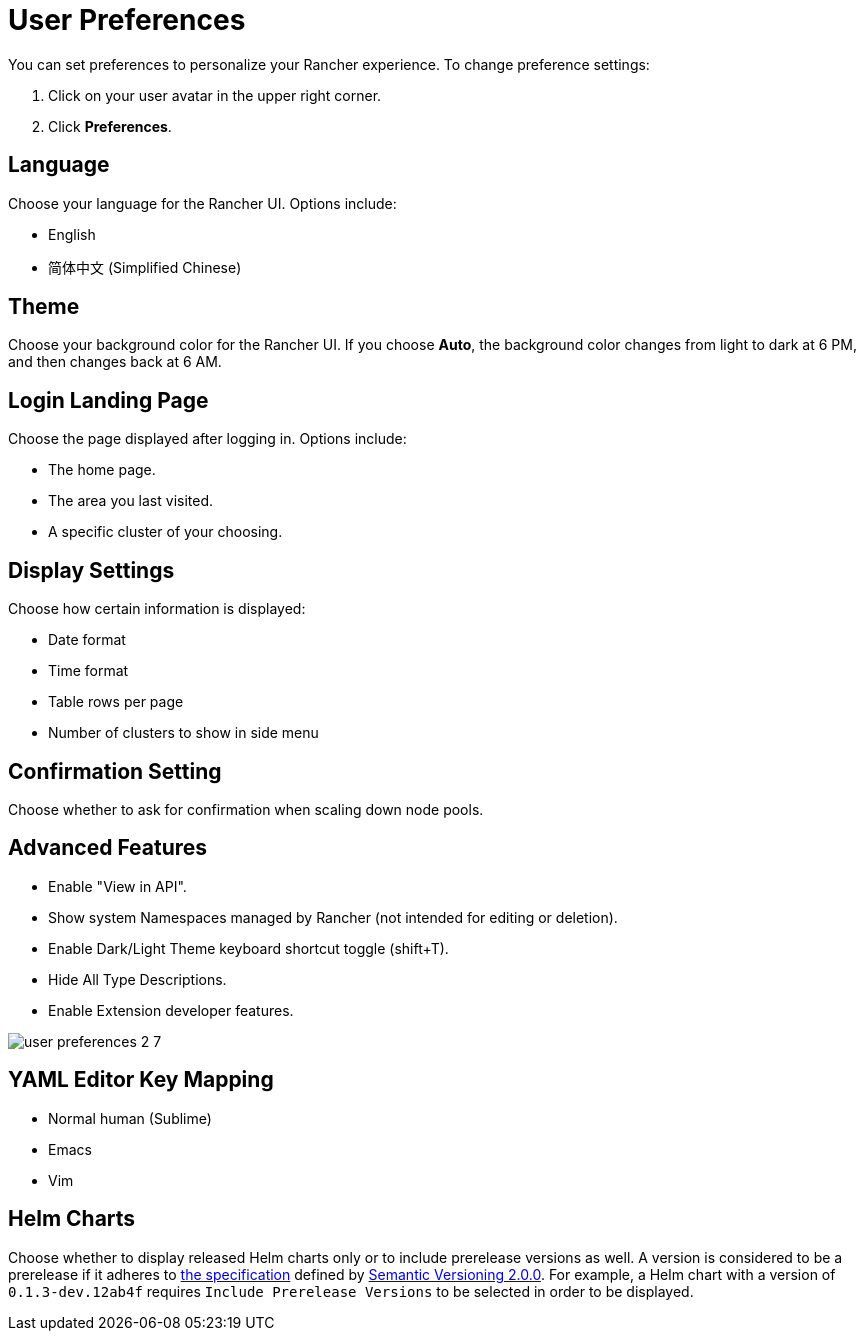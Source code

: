 = User Preferences

You can set preferences to personalize your Rancher experience. To change preference settings:

. Click on your user avatar in the upper right corner.
. Click *Preferences*.

== Language

Choose your language for the Rancher UI. Options include:

* English
* 简体中文 (Simplified Chinese)

== Theme

Choose your background color for the Rancher UI. If you choose *Auto*, the background color changes from light to dark at 6 PM, and then changes back at 6 AM.

== Login Landing Page

Choose the page displayed after logging in. Options include:

* The home page.
* The area you last visited.
* A specific cluster of your choosing.

== Display Settings

Choose how certain information is displayed:

* Date format
* Time format
* Table rows per page
* Number of clusters to show in side menu

== Confirmation Setting

Choose whether to ask for confirmation when scaling down node pools.

== Advanced Features

* Enable "View in API".
* Show system Namespaces managed by Rancher (not intended for editing or deletion).
* Enable Dark/Light Theme keyboard shortcut toggle (shift+T).
* Hide All Type Descriptions.
* Enable Extension developer features.

image::user-preferences-2-7.png[]

== YAML Editor Key Mapping

* Normal human (Sublime)
* Emacs
* Vim

== Helm Charts

Choose whether to display released Helm charts only or to include prerelease versions as well. A version is considered to be a prerelease if it adheres to https://semver.org/#spec-item-9[the specification] defined by https://semver.org/[Semantic Versioning 2.0.0]. For example, a Helm chart with a version of `0.1.3-dev.12ab4f` requires `Include Prerelease Versions` to be selected in order to be displayed.
